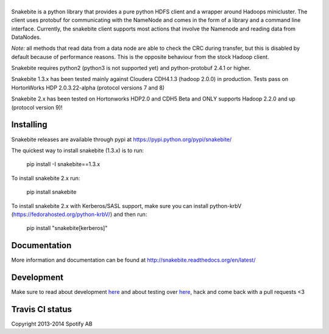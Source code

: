 |logo|
============

.. |logo| image:: https://github.com/spotify/snakebite/blob/master/doc/logo/logo-mini-typo.png
    :align: middle
    :alt: Snakebite mini logo

Snakebite is a python library that provides a pure python HDFS client and a wrapper around Hadoops minicluster. 
The client uses protobuf for communicating with the NameNode and comes in the form of a library and a command line interface.
Currently, the snakebite client supports most actions that involve the Namenode and reading data from DataNodes.

*Note:* all methods that read data from a data node are able to check the
CRC during transfer, but this is disabled by default because of performance
reasons. This is the opposite behaviour from the stock Hadoop client.

Snakebite requires python2 (python3 is not supported yet) and python-protobuf 2.4.1 or higher.

Snakebite 1.3.x has been tested mainly against Cloudera CDH4.1.3 (hadoop 2.0.0) in production. Tests pass on HortonWorks HDP 2.0.3.22-alpha (protocol versions 7 and 8)

Snakebite 2.x has been tested on Hortonworks HDP2.0 and CDH5 Beta and ONLY supports Hadoop 2.2.0 and up (protocol version 9)!

Installing
**********
Snakebite releases are available through pypi at https://pypi.python.org/pypi/snakebite/

The quickest way to install snakebite (1.3.x) is to run:

  pip install -I snakebite==1.3.x

To install snakebite 2.x run:

  pip install snakebite

To install snakebite 2.x with Kerberos/SASL support, make sure you can install python-krbV (https://fedorahosted.org/python-krbV/) and then run:

  pip install "snakebite[kerberos]"

Documentation
*************
More information and documentation can be found at http://snakebite.readthedocs.org/en/latest/

Development
***********
Make sure to read about development `here <http://spotify.github.io/snakebite/development.html>`_ and about testing over `here <http://spotify.github.io/snakebite/testing.html>`_, hack and come back with a pull requests <3

Travis CI status
****************

|Travis|_

.. |Travis| image:: https://api.travis-ci.org/spotify/snakebite.png
.. _Travis: https://travis-ci.org/spotify/snakebite

Copyright 2013-2014 Spotify AB
